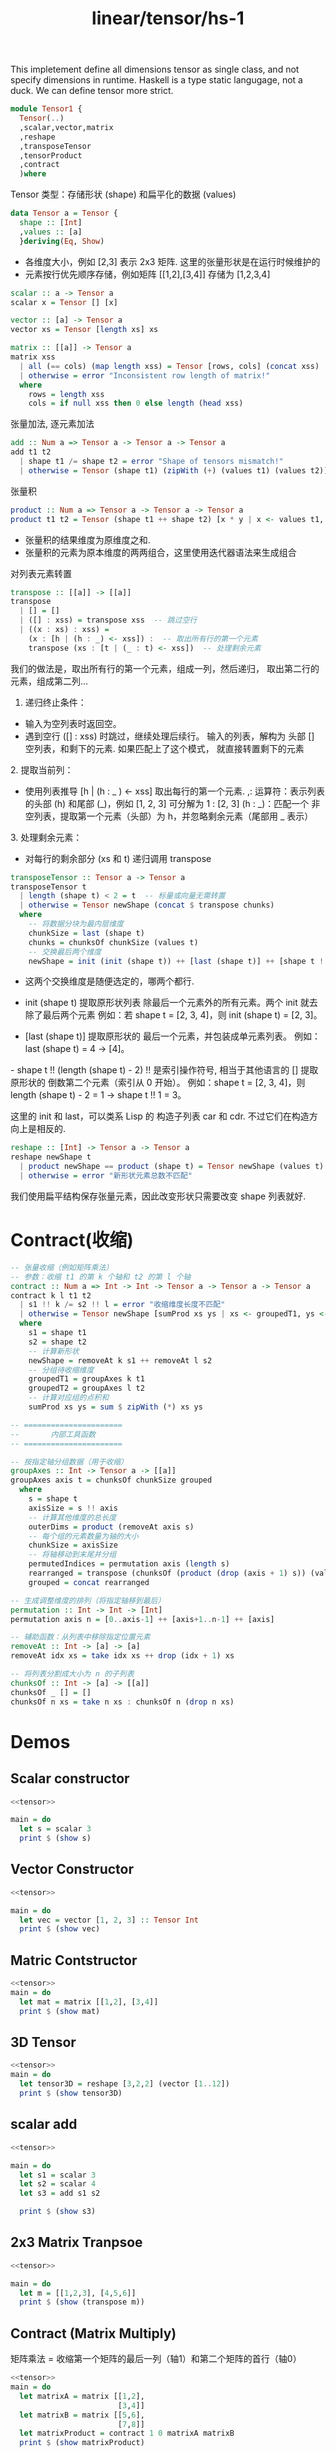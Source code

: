 :PROPERTIES:
:ID:       7a12fb92-dd45-4176-9983-0e39df8d396c
:header-args: :tangle hs/Tensor1.hs :comments both
:END:
#+title: linear/tensor/hs-1
#+LATEX_HEADER \usepackage{amsmath}

This impletement define all dimensions tensor as single class,
and not specify dimensions in runtime.
Haskell is a type static langugage, not a duck.
We can define tensor more strict.

#+BEGIN_SRC haskell 
  module Tensor1 {
    Tensor(..)
    ,scalar,vector,matrix
    ,reshape
    ,transposeTensor
    ,tensorProduct
    ,contract
    )where
#+END_SRC

Tensor 类型：存储形状 (shape) 和扁平化的数据 (values)
#+BEGIN_SRC haskell 
  data Tensor a = Tensor {
    shape :: [Int] 
    ,values :: [a]
    }deriving(Eq, Show)
#+END_SRC

- 各维度大小，例如 [2,3] 表示 2x3 矩阵. 这里的张量形状是在运行时候维护的
- 元素按行优先顺序存储，例如矩阵 [[1,2],[3,4]] 存储为 [1,2,3,4]
  
  
#+BEGIN_SRC haskell
  scalar :: a -> Tensor a
  scalar x = Tensor [] [x]
#+END_SRC

#+BEGIN_SRC haskell
  vector :: [a] -> Tensor a
  vector xs = Tensor [length xs] xs
#+END_SRC

#+BEGIN_SRC haskell
  matrix :: [[a]] -> Tensor a
  matrix xss
    | all (== cols) (map length xss) = Tensor [rows, cols] (concat xss)
    | otherwise = error "Inconsistent row length of matrix!"
    where
      rows = length xss
      cols = if null xss then 0 else length (head xss)
#+END_SRC

张量加法, 逐元素加法
#+BEGIN_SRC haskell
  add :: Num a => Tensor a -> Tensor a -> Tensor a
  add t1 t2
    | shape t1 /= shape t2 = error "Shape of tensors mismatch!"
    | otherwise = Tensor (shape t1) (zipWith (+) (values t1) (values t2))
#+END_SRC

张量积
#+BEGIN_SRC haskell
  product :: Num a => Tensor a -> Tensor a -> Tensor a
  product t1 t2 = Tensor (shape t1 ++ shape t2) [x * y | x <- values t1, y <- values t2]
#+END_SRC
- 张量积的结果维度为原维度之和.
- 张量积的元素为原本维度的两两组合，这里使用迭代器语法来生成组合

对列表元素转置
#+BEGIN_SRC haskell
  transpose :: [[a]] -> [[a]]
  transpose
    | [] = []
    | ([] : xss) = transpose xss  -- 跳过空行
    | ((x : xs) : xss) =
      (x : [h | (h : _) <- xss]) :  -- 取出所有行的第一个元素
      transpose (xs : [t | (_ : t) <- xss])  -- 处理剩余元素
#+END_SRC
我们的做法是，取出所有行的第一个元素，组成一列，然后递归，
取出第二行的元素，组成第二列...
1. 递归终止条件‌：
- 输入为空列表时返回空。
- 遇到空行 ([] : xss) 时跳过，继续处理后续行。
  输入的列表，解构为 头部 [] 空列表，和剩下的元素. 如果匹配上了这个模式，
  就直接转置剩下的元素

‌2. 提取当前列‌：
- 使用列表推导 [h | (h : _ ) <- xss] 取出每行的第一个元素.
  ,: 运算符‌：表示列表的头部 (h) 和尾部 (_)，例如 [1, 2, 3] 可分解为 1 : [2, 3]
   (h : _)‌：匹配一个 ‌非空列表‌，提取第一个元素（头部）为 h，并忽略剩余元素（尾部用 _ 表示）
   
‌3. 处理剩余元素‌：
- 对每行的剩余部分 (xs 和 t) 递归调用 transpose

#+BEGIN_SRC haskell
  transposeTensor :: Tensor a -> Tensor a
  transposeTensor t
    | length (shape t) < 2 = t  -- 标量或向量无需转置
    | otherwise = Tensor newShape (concat $ transpose chunks)
    where
      -- 将数据分块为最内层维度
      chunkSize = last (shape t)
      chunks = chunksOf chunkSize (values t)
      -- 交换最后两个维度
      newShape = init (init (shape t)) ++ [last (shape t)] ++ [shape t !! (length (shape t) - 2)]
#+END_SRC

- 这两个交换维度是随便选定的，哪两个都行.
- init (shape t)‌
  提取原形状列表 ‌除最后一个元素外的所有元素‌。两个 init 就去除了最后两个元素
  例如：若 shape t = [2, 3, 4]，则 init (shape t) = [2, 3]。

- ‌[last (shape t)]‌
  提取原形状的 ‌最后一个元素‌，并包装成单元素列表。
  例如：last (shape t) = 4 → [4]。

‌- shape t !! (length (shape t) - 2)‌
!! 是索引操作符号, 相当于其他语言的 []
提取原形状的 ‌倒数第二个元素‌（索引从 0 开始）。
例如：shape t = [2, 3, 4]，则 length (shape t) - 2 = 1 → shape t !! 1 = 3。

这里的 init 和 last，可以类系 Lisp 的 构造子列表 car 和 cdr.
不过它们在构造方向上是相反的.


#+BEGIN_SRC haskell
  reshape :: [Int] -> Tensor a -> Tensor a
  reshape newShape t
    | product newShape == product (shape t) = Tensor newShape (values t)
    | otherwise = error "新形状元素总数不匹配"
#+END_SRC
我们使用扁平结构保存张量元素，因此改变形状只需要改变 shape 列表就好.

* Contract(收缩)
#+BEGIN_SRC haskell
  -- 张量收缩（例如矩阵乘法）
  -- 参数：收缩 t1 的第 k 个轴和 t2 的第 l 个轴
  contract :: Num a => Int -> Int -> Tensor a -> Tensor a -> Tensor a
  contract k l t1 t2
    | s1 !! k /= s2 !! l = error "收缩维度长度不匹配"
    | otherwise = Tensor newShape [sumProd xs ys | xs <- groupedT1, ys <- groupedT2]
    where
      s1 = shape t1
      s2 = shape t2
      -- 计算新形状
      newShape = removeAt k s1 ++ removeAt l s2
      -- 分组待收缩维度
      groupedT1 = groupAxes k t1
      groupedT2 = groupAxes l t2
      -- 计算对应组的点积和
      sumProd xs ys = sum $ zipWith (*) xs ys

  -- ======================
  --       内部工具函数
  -- ======================

  -- 按指定轴分组数据（用于收缩）
  groupAxes :: Int -> Tensor a -> [[a]]
  groupAxes axis t = chunksOf chunkSize grouped
    where
      s = shape t
      axisSize = s !! axis
      -- 计算其他维度的总长度
      outerDims = product (removeAt axis s)
      -- 每个组的元素数量为轴的大小
      chunkSize = axisSize
      -- 将轴移动到末尾并分组
      permutedIndices = permutation axis (length s)
      rearranged = transpose (chunksOf (product (drop (axis + 1) s)) (values t))
      grouped = concat rearranged

  -- 生成调整维度的排列（将指定轴移到最后）
  permutation :: Int -> Int -> [Int]
  permutation axis n = [0..axis-1] ++ [axis+1..n-1] ++ [axis]

  -- 辅助函数：从列表中移除指定位置元素
  removeAt :: Int -> [a] -> [a]
  removeAt idx xs = take idx xs ++ drop (idx + 1) xs

  -- 将列表分割成大小为 n 的子列表
  chunksOf :: Int -> [a] -> [[a]]
  chunksOf _ [] = []
  chunksOf n xs = take n xs : chunksOf n (drop n xs)
#+END_SRC

#+RESULTS:



* Demos
:PROPERTIES:
:header-args: :noweb yes :noweb-ref _ :tangle no
:END:

** Scalar constructor
#+BEGIN_SRC haskell
  <<tensor>>
  
  main = do
    let s = scalar 3
    print $ (show s)
#+END_SRC

#+RESULTS:
: Tensor {shape = [], values = [3]}

** Vector Constructor
#+BEGIN_SRC haskell
  <<tensor>>

  main = do
    let vec = vector [1, 2, 3] :: Tensor Int
    print $ (show vec)
#+END_SRC

#+RESULTS:
: Tensor {shape = [3], values = [1,2,3]}

** Matric Contstructor
#+BEGIN_SRC haskell
  <<tensor>>
  main = do
    let mat = matrix [[1,2], [3,4]]
    print $ (show mat)
#+END_SRC

#+RESULTS:
: Tensor {shape = [2,2], values = [1,2,3,4]}

** 3D Tensor
#+BEGIN_SRC haskell
  <<tensor>>
  main = do
    let tensor3D = reshape [3,2,2] (vector [1..12])
    print $ (show tensor3D)
#+END_SRC

#+RESULTS:
: Tensor {shape = [3,2,2], values = [1,2,3,4,5,6,7,8,9,10,11,12]}


** scalar add
#+BEGIN_SRC haskell
  <<tensor>>

  main = do
    let s1 = scalar 3
    let s2 = scalar 4
    let s3 = add s1 s2

    print $ (show s3)
#+END_SRC

#+RESULTS:
: Tensor {shape = [], values = [7]}

** 2x3 Matrix Tranpsoe
#+BEGIN_SRC haskell
  <<tensor>>

  main = do
    let m = [[1,2,3], [4,5,6]]
    print $ (show (transpose m))
#+END_SRC

#+RESULTS:
: [[1,4],[2,5],[3,6]]

** Contract (Matrix Multiply)
矩阵乘法 = 收缩第一个矩阵的最后一列（轴1）和第二个矩阵的首行（轴0）
#+BEGIN_SRC haskell
    <<tensor>>
    main = do
      let matrixA = matrix [[1,2],
                            [3,4]] 
      let matrixB = matrix [[5,6],
                            [7,8]]
      let matrixProduct = contract 1 0 matrixA matrixB
      print $ (show matrixProduct)
#+END_SRC

#+RESULTS:
: Tensor {shape = [2,2], values = [19,22,43,50]}

** 3D Tensor Contract
- 收缩 tensorA 的轴1（长度3）和 tensorB 的轴0（长度3）
#+BEGIN_SRC haskell
  <<tensor>>

  main = do
    let tensorA = reshape [2,3,4] (vector [1..24])  -- shape [2,3,4]
    let tensorB = reshape [3,4,2] (vector [1..24])  -- shape [3,4,2]

    let contracted = contract 1 0 tensorA tensorB  -- 新形状 [2,4,4,2]
    print $ (show contracted)
#+END_SRC

#+RESULTS:
: Tensor {shape = [2,4,4,2], values = [199,214,229,244,259,274,289,304,523,574,625,676,727,778,829,880,226,244,262,280,298,316,334,352,550,604,658,712,766,820,874,928,253,274,295,316,337,358,379,400,577,634,691,748,805,862,919,976,280,304,328,352,376,400,424,448,604,664,724,784,844,904,964,1024]}
